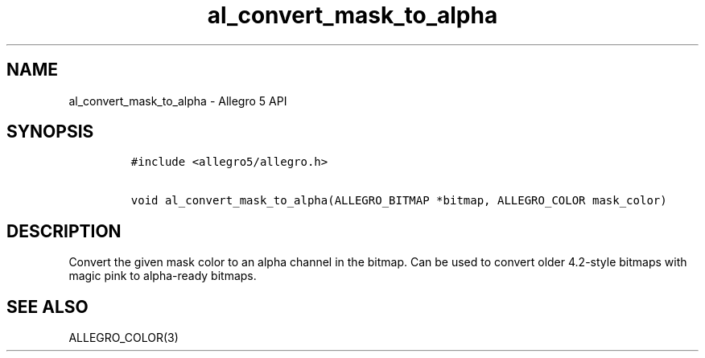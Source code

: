 .\" Automatically generated by Pandoc 3.1.3
.\"
.\" Define V font for inline verbatim, using C font in formats
.\" that render this, and otherwise B font.
.ie "\f[CB]x\f[]"x" \{\
. ftr V B
. ftr VI BI
. ftr VB B
. ftr VBI BI
.\}
.el \{\
. ftr V CR
. ftr VI CI
. ftr VB CB
. ftr VBI CBI
.\}
.TH "al_convert_mask_to_alpha" "3" "" "Allegro reference manual" ""
.hy
.SH NAME
.PP
al_convert_mask_to_alpha - Allegro 5 API
.SH SYNOPSIS
.IP
.nf
\f[C]
#include <allegro5/allegro.h>

void al_convert_mask_to_alpha(ALLEGRO_BITMAP *bitmap, ALLEGRO_COLOR mask_color)
\f[R]
.fi
.SH DESCRIPTION
.PP
Convert the given mask color to an alpha channel in the bitmap.
Can be used to convert older 4.2-style bitmaps with magic pink to
alpha-ready bitmaps.
.SH SEE ALSO
.PP
ALLEGRO_COLOR(3)
